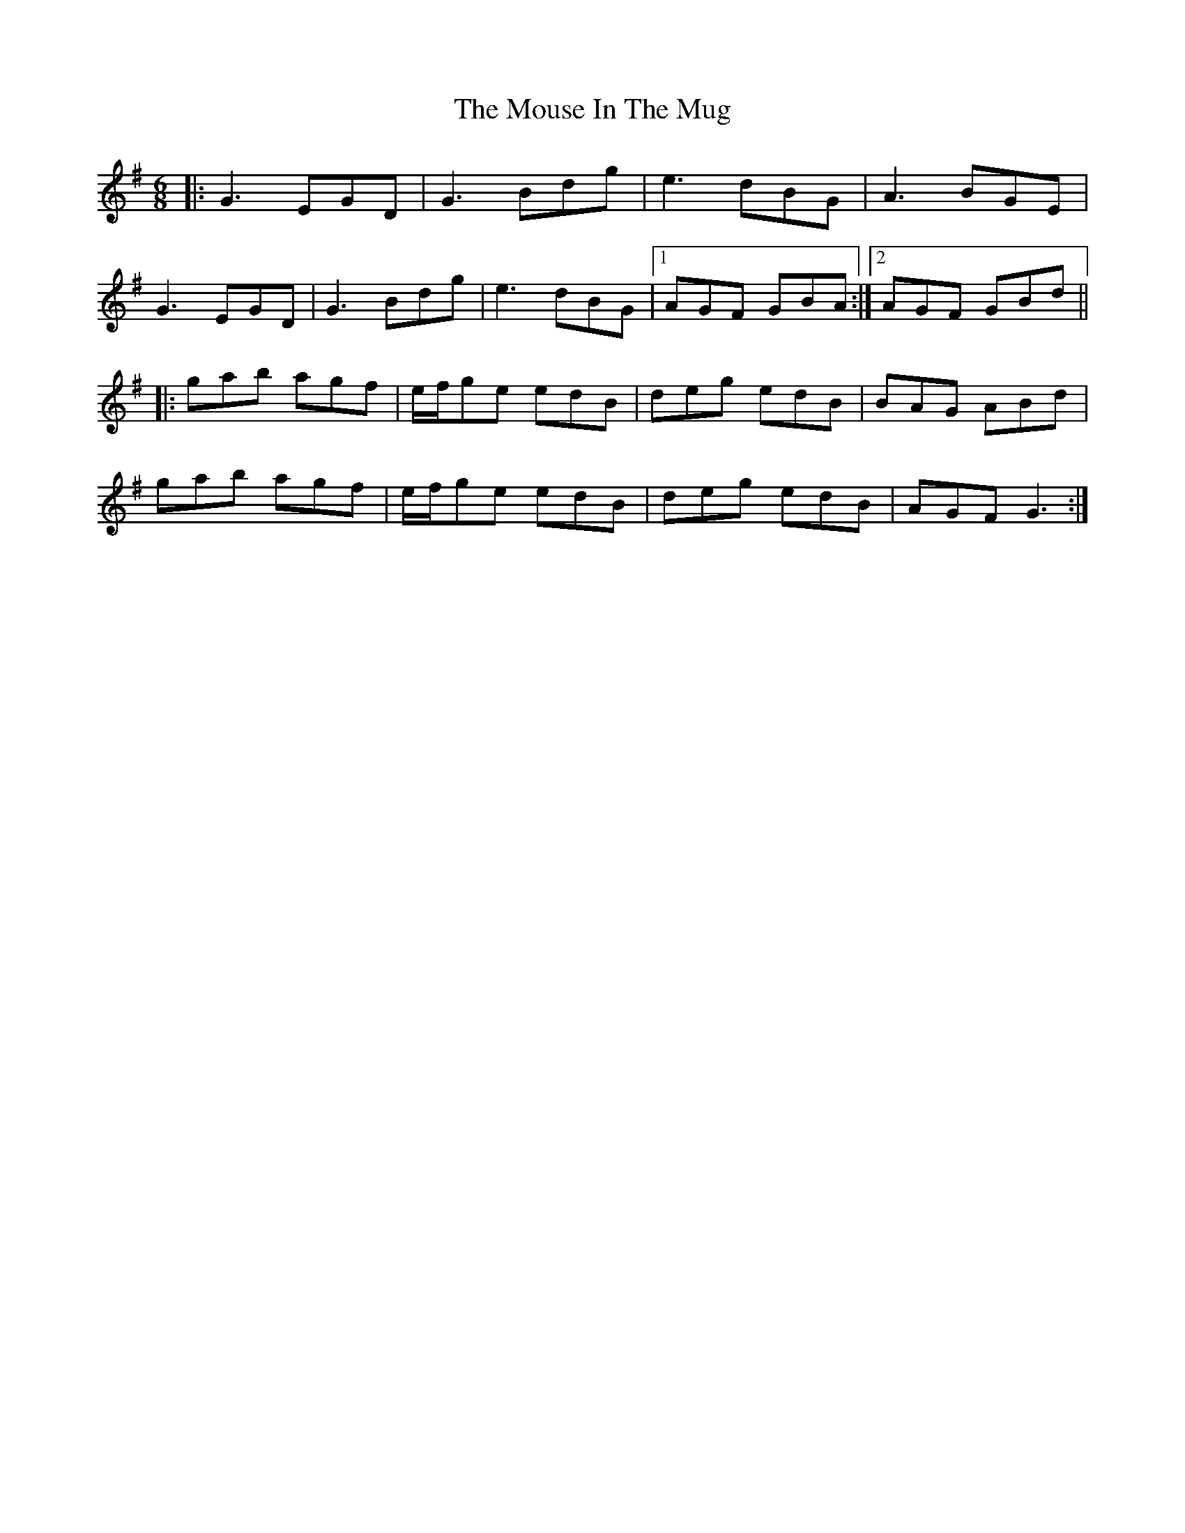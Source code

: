 X: 27970
T: Mouse In The Mug, The
R: jig
M: 6/8
K: Gmajor
|:G3 EGD|G3 Bdg|e3 dBG|A3 BGE|
G3 EGD|G3 Bdg|e3 dBG|1 AGF GBA:|2 AGF GBd||
|:gab agf|e/f/ge edB|deg edB|BAG ABd|
gab agf|e/f/ge edB|deg edB|AGF G3:|

